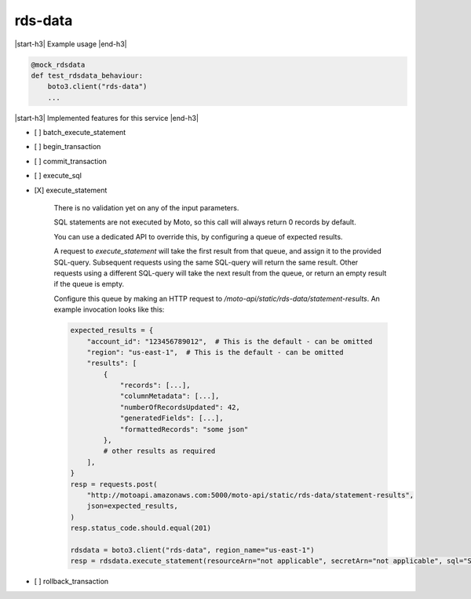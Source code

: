 .. _implementedservice_rds-data:

.. |start-h3| raw:: html

    <h3>

.. |end-h3| raw:: html

    </h3>

========
rds-data
========

|start-h3| Example usage |end-h3|

.. sourcecode:: python

            @mock_rdsdata
            def test_rdsdata_behaviour:
                boto3.client("rds-data")
                ...



|start-h3| Implemented features for this service |end-h3|

- [ ] batch_execute_statement
- [ ] begin_transaction
- [ ] commit_transaction
- [ ] execute_sql
- [X] execute_statement
  
        There is no validation yet on any of the input parameters.

        SQL statements are not executed by Moto, so this call will always return 0 records by default.

        You can use a dedicated API to override this, by configuring a queue of expected results.

        A request to `execute_statement` will take the first result from that queue, and assign it to the provided SQL-query. Subsequent requests using the same SQL-query will return the same result. Other requests using a different SQL-query will take the next result from the queue, or return an empty result if the queue is empty.

        Configure this queue by making an HTTP request to `/moto-api/static/rds-data/statement-results`. An example invocation looks like this:

        .. sourcecode:: python

            expected_results = {
                "account_id": "123456789012",  # This is the default - can be omitted
                "region": "us-east-1",  # This is the default - can be omitted
                "results": [
                    {
                        "records": [...],
                        "columnMetadata": [...],
                        "numberOfRecordsUpdated": 42,
                        "generatedFields": [...],
                        "formattedRecords": "some json"
                    },
                    # other results as required
                ],
            }
            resp = requests.post(
                "http://motoapi.amazonaws.com:5000/moto-api/static/rds-data/statement-results",
                json=expected_results,
            )
            resp.status_code.should.equal(201)

            rdsdata = boto3.client("rds-data", region_name="us-east-1")
            resp = rdsdata.execute_statement(resourceArn="not applicable", secretArn="not applicable", sql="SELECT some FROM thing")

        

- [ ] rollback_transaction

